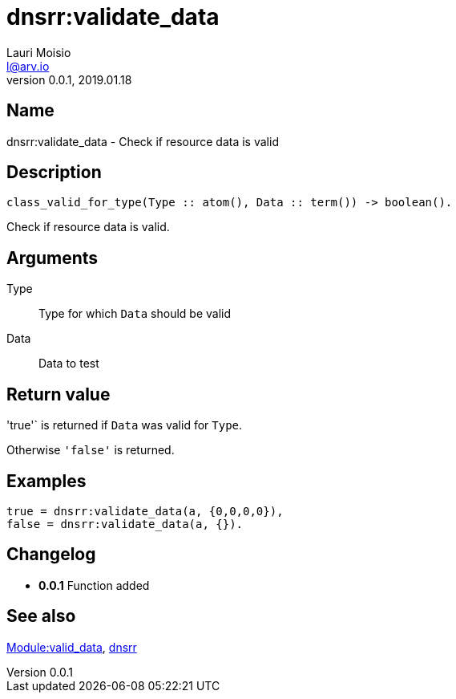 = dnsrr:validate_data
Lauri Moisio <l@arv.io>
Version 0.0.1, 2019.01.18
:ext-relative: {outfilesuffix}

== Name

dnsrr:validate_data - Check if resource data is valid

== Description

[source,erlang]
----
class_valid_for_type(Type :: atom(), Data :: term()) -> boolean().
----

Check if resource data is valid.

== Arguments

Type::

Type for which `Data` should be valid

Data::

Data to test

== Return value

'true'` is returned if `Data` was valid for `Type`.

Otherwise `'false'` is returned.

== Examples

[source,erlang]
----
true = dnsrr:validate_data(a, {0,0,0,0}),
false = dnsrr:validate_data(a, {}).
----

== Changelog

* *0.0.1* Function added

== See also

link:dnsrr.callback.valid_data{ext-relative}[Module:valid_data],
link:dnsrr{ext-relative}[dnsrr]
